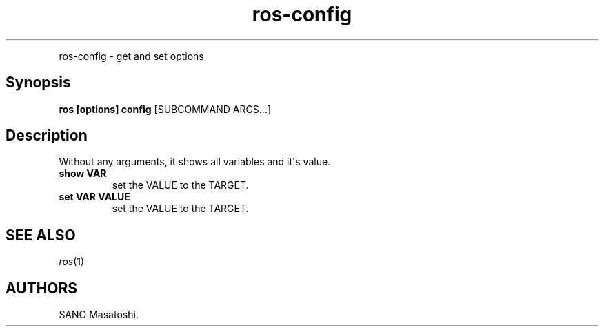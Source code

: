.TH "ros-config" "1" "" "" ""
.nh \" Turn off hyphenation by default.
.PP
ros\-config \- get and set options
.SH Synopsis
.PP
\f[B]ros [options] config\f[] [SUBCOMMAND ARGS...]
.SH Description
.PP
Without any arguments, it shows all variables and it\[aq]s value.
.TP
.B show VAR
set the VALUE to the TARGET.
.RS
.RE
.TP
.B set VAR VALUE
set the VALUE to the TARGET.
.RS
.RE
.SH SEE ALSO
.PP
\f[I]ros\f[](1)
.SH AUTHORS
SANO Masatoshi.
